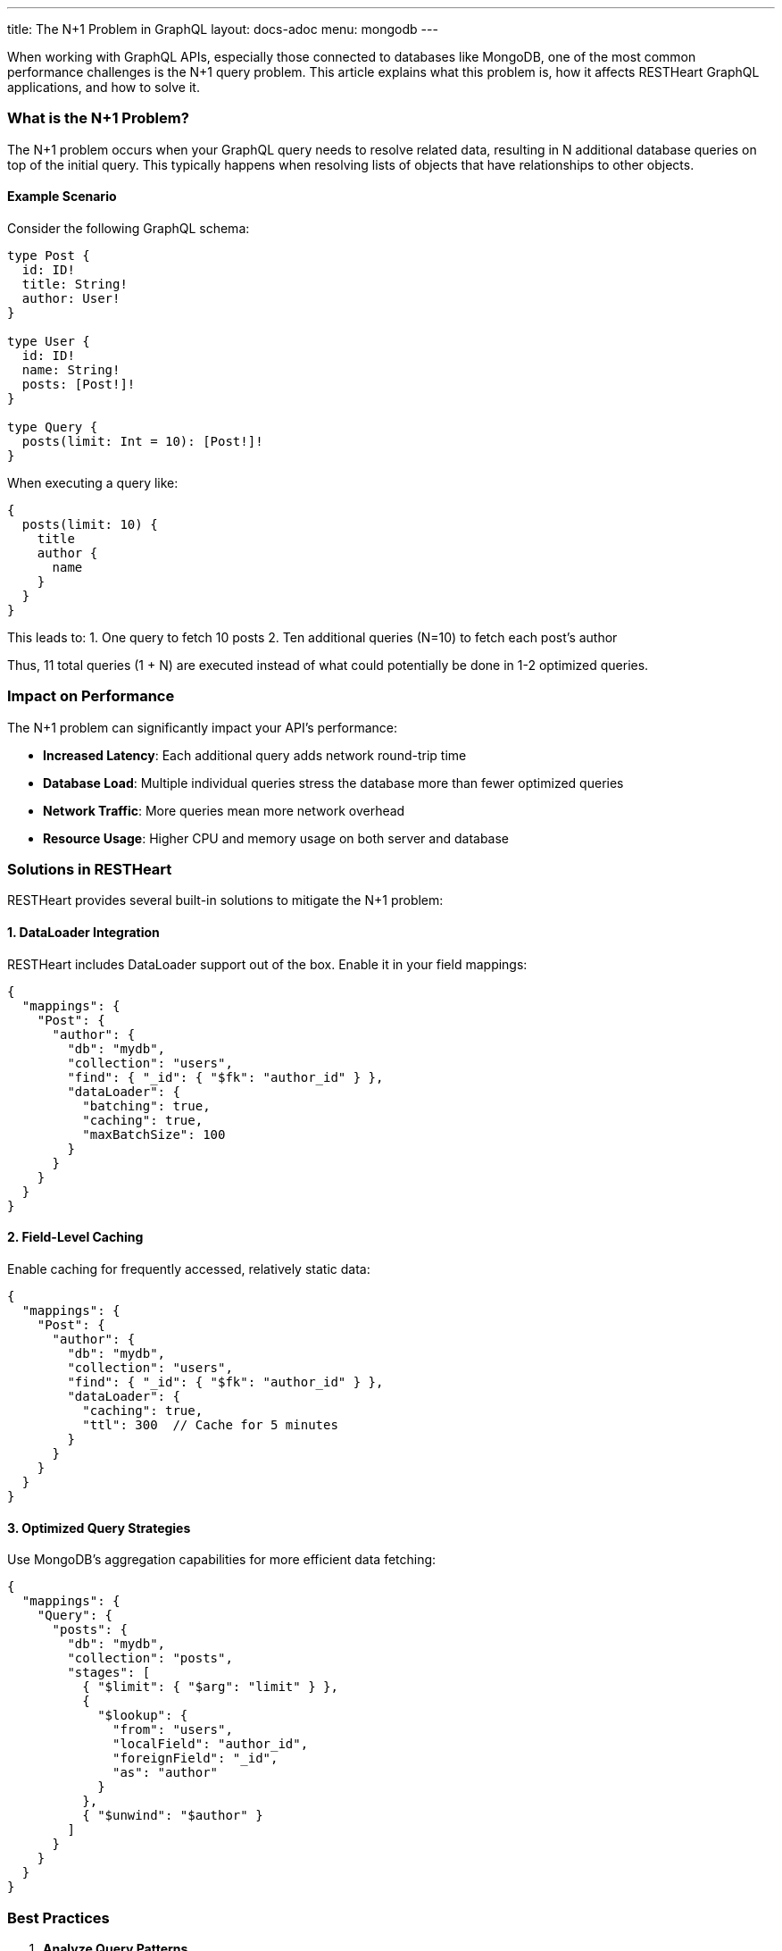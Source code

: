 ---
title: The N+1 Problem in GraphQL
layout: docs-adoc
menu: mongodb
---

When working with GraphQL APIs, especially those connected to databases like MongoDB, one of the most common performance challenges is the N+1 query problem. This article explains what this problem is, how it affects RESTHeart GraphQL applications, and how to solve it.

=== What is the N+1 Problem?

The N+1 problem occurs when your GraphQL query needs to resolve related data, resulting in N additional database queries on top of the initial query. This typically happens when resolving lists of objects that have relationships to other objects.

==== Example Scenario

Consider the following GraphQL schema:

[source,graphql]
----
type Post {
  id: ID!
  title: String!
  author: User!
}

type User {
  id: ID!
  name: String!
  posts: [Post!]!
}

type Query {
  posts(limit: Int = 10): [Post!]!
}
----

When executing a query like:

[source,graphql]
----
{
  posts(limit: 10) {
    title
    author {
      name
    }
  }
}
----

This leads to:
1. One query to fetch 10 posts
2. Ten additional queries (N=10) to fetch each post's author

Thus, 11 total queries (1 + N) are executed instead of what could potentially be done in 1-2 optimized queries.

=== Impact on Performance

The N+1 problem can significantly impact your API's performance:

* *Increased Latency*: Each additional query adds network round-trip time
* *Database Load*: Multiple individual queries stress the database more than fewer optimized queries
* *Network Traffic*: More queries mean more network overhead
* *Resource Usage*: Higher CPU and memory usage on both server and database

=== Solutions in RESTHeart

RESTHeart provides several built-in solutions to mitigate the N+1 problem:

==== 1. DataLoader Integration

RESTHeart includes DataLoader support out of the box. Enable it in your field mappings:

[source,json]
----
{
  "mappings": {
    "Post": {
      "author": {
        "db": "mydb",
        "collection": "users",
        "find": { "_id": { "$fk": "author_id" } },
        "dataLoader": {
          "batching": true,
          "caching": true,
          "maxBatchSize": 100
        }
      }
    }
  }
}
----

==== 2. Field-Level Caching

Enable caching for frequently accessed, relatively static data:

[source,json]
----
{
  "mappings": {
    "Post": {
      "author": {
        "db": "mydb",
        "collection": "users",
        "find": { "_id": { "$fk": "author_id" } },
        "dataLoader": {
          "caching": true,
          "ttl": 300  // Cache for 5 minutes
        }
      }
    }
  }
}
----

==== 3. Optimized Query Strategies

Use MongoDB's aggregation capabilities for more efficient data fetching:

[source,json]
----
{
  "mappings": {
    "Query": {
      "posts": {
        "db": "mydb",
        "collection": "posts",
        "stages": [
          { "$limit": { "$arg": "limit" } },
          {
            "$lookup": {
              "from": "users",
              "localField": "author_id",
              "foreignField": "_id",
              "as": "author"
            }
          },
          { "$unwind": "$author" }
        ]
      }
    }
  }
}
----

=== Best Practices

1. *Analyze Query Patterns*
- Use RESTHeart's verbose logging to identify N+1 issues
- Monitor query execution times and patterns

2. *Strategic DataLoader Usage*
- Enable batching for related data fetching
- Set appropriate batch sizes based on your data patterns
- Use caching when data is relatively static

3. *Schema Design*
- Consider denormalization for frequently accessed data
- Use pagination to limit result sets
- Structure queries to minimize nested relationships

4. *Monitor and Tune*
- Watch database performance metrics
- Adjust batch sizes and cache settings based on real usage
- Use the DataLoader statistics in development mode

== Next Steps

- Learn about link:/docs/mongodb-graphql/batching[Query Batching] in detail
- Explore link:/docs/mongodb-graphql/caching[Response Caching] options
- Check out link:/docs/mongodb-graphql/best-practices[Best Practices] for GraphQL performance
